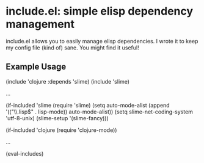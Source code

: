 * include.el: simple elisp dependency management
  include.el allows you to easily manage elisp dependencies.  I wrote
  it to keep my config file (kind of) sane.  You might find it useful!

** Example Usage
  (include 'clojure :depends 'slime)
  (include 'slime)

  ...

  (if-included 'slime
    (require 'slime)
    (setq auto-mode-alist (append '(("\\.lisp$" . lisp-mode))
                          auto-mode-alist))
    (setq slime-net-coding-system 'utf-8-unix)
    (slime-setup '(slime-fancy)))

  (if-included 'clojure
    (require 'clojure-mode))

  ...

  (eval-includes)
